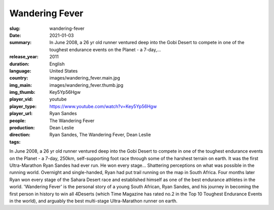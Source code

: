 Wandering Fever
###############

:slug: wandering-fever
:date: 2021-01-03
:summary: In June 2008, a 26 yr old runner ventured deep into the Gobi Desert to compete in one of the toughest endurance events on the Planet - a 7-day,...
:release_year: 2011
:duration: 
:language: English
:country: United States
:img_main: images/wandering_fever.main.jpg
:img_thumb: images/wandering_fever.thumb.jpg
:player_vid: Key5Yp56Hgw
:player_type: youtube
:player_url: https://www.youtube.com/watch?v=Key5Yp56Hgw
:people: Ryan Sandes
:production: The Wandering Fever
:direction: Dean Leslie
:tags: Ryan Sandes, The Wandering Fever, Dean Leslie

In June 2008, a 26 yr old runner ventured deep into the Gobi Desert to compete in one of the toughest endurance events on the Planet - a 7-day, 250km, self-supporting foot race through some of the harshest terrain on earth. It was the first Ultra-Marathon Ryan Sandes had ever run. He won every stage... Shattering perceptions on what was possible in the running world. Overnight and single-handed, Ryan had put trail running on the map in South Africa. Four months later Ryan won every stage of the Sahara Desert race and established himself as one of the best endurance athletes in the world. 'Wandering Fever' is the personal story of a young South African, Ryan Sandes, and his journey in becoming the first person in history to win all 4Deserts (which Time Magazine has rated no.2 in the Top 10 Toughest Endurance Events in the world), and arguably the best multi-stage Ultra-Marathon runner on earth.
